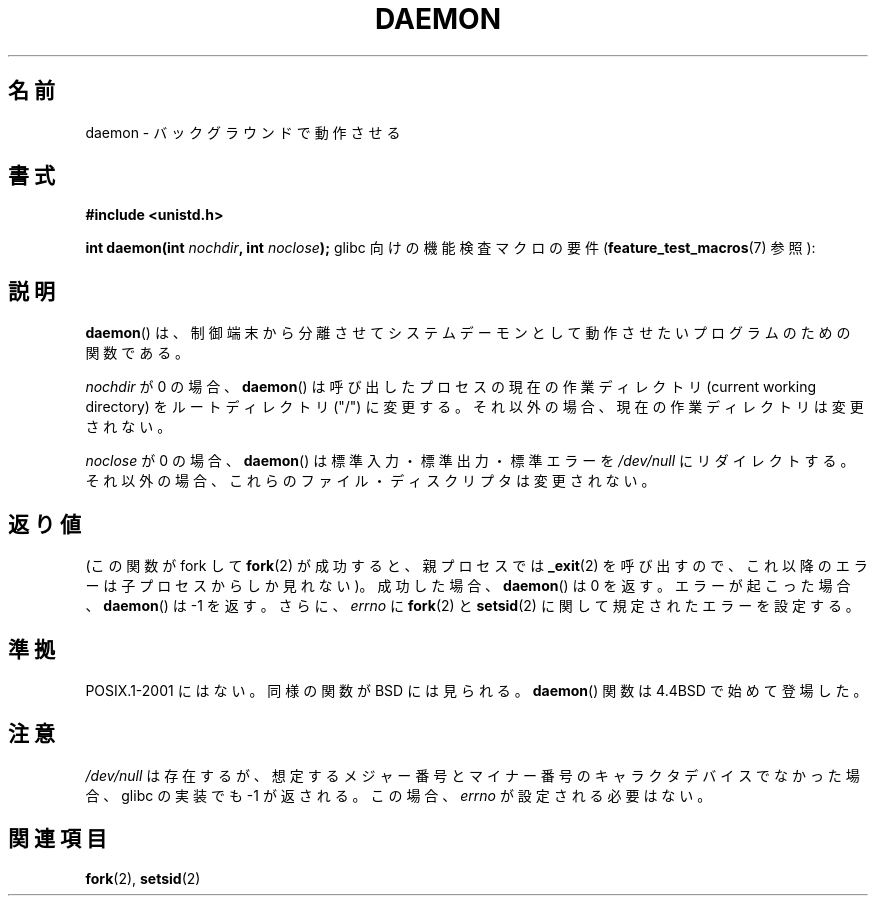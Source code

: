 .\" Copyright (c) 1993
.\"	The Regents of the University of California.  All rights reserved.
.\"
.\" Redistribution and use in source and binary forms, with or without
.\" modification, are permitted provided that the following conditions
.\" are met:
.\" 1. Redistributions of source code must retain the above copyright
.\"    notice, this list of conditions and the following disclaimer.
.\" 2. Redistributions in binary form must reproduce the above copyright
.\"    notice, this list of conditions and the following disclaimer in the
.\"    documentation and/or other materials provided with the distribution.
.\" 3. All advertising materials mentioning features or use of this software
.\"    must display the following acknowledgement:
.\"	This product includes software developed by the University of
.\"	California, Berkeley and its contributors.
.\" 4. Neither the name of the University nor the names of its contributors
.\"    may be used to endorse or promote products derived from this software
.\"    without specific prior written permission.
.\"
.\" THIS SOFTWARE IS PROVIDED BY THE REGENTS AND CONTRIBUTORS ``AS IS'' AND
.\" ANY EXPRESS OR IMPLIED WARRANTIES, INCLUDING, BUT NOT LIMITED TO, THE
.\" IMPLIED WARRANTIES OF MERCHANTABILITY AND FITNESS FOR A PARTICULAR PURPOSE
.\" ARE DISCLAIMED.  IN NO EVENT SHALL THE REGENTS OR CONTRIBUTORS BE LIABLE
.\" FOR ANY DIRECT, INDIRECT, INCIDENTAL, SPECIAL, EXEMPLARY, OR CONSEQUENTIAL
.\" DAMAGES (INCLUDING, BUT NOT LIMITED TO, PROCUREMENT OF SUBSTITUTE GOODS
.\" OR SERVICES; LOSS OF USE, DATA, OR PROFITS; OR BUSINESS INTERRUPTION)
.\" HOWEVER CAUSED AND ON ANY THEORY OF LIABILITY, WHETHER IN CONTRACT, STRICT
.\" LIABILITY, OR TORT (INCLUDING NEGLIGENCE OR OTHERWISE) ARISING IN ANY WAY
.\" OUT OF THE USE OF THIS SOFTWARE, EVEN IF ADVISED OF THE POSSIBILITY OF
.\" SUCH DAMAGE.
.\"
.\"	@(#)daemon.3	8.1 (Berkeley) 6/9/93
.\" Added mentioning of glibc weirdness wrt unistd.h. 5/11/98, Al Viro
.\"
.\" Japanese Version Copyright (c) 2000-2001 Yuichi SATO
.\"         all rights reserved.
.\" Translated Tue Jun 27 10:54:22 JST 2000
.\"         by Yuichi SATO <sato@complex.eng.hokudai.ac.jp>
.\" Updated & Modified Mon Jan 14 06:50:04 JST 2002
.\"         by Yuichi SATO <ysato@h4.dion.ne.jp>
.\"
.\"WORD: detach				分離
.\"WORD: controlling terminal		制御端末
.\"WORD: current working directory	カレント・ワーキング・ディレクトリ
.\"WORD: global variable		大域変数
.\"
.TH DAEMON 3 2009-12-05 "GNU" "Linux Programmer's Manual"
.SH 名前
daemon \- バックグラウンドで動作させる
.SH 書式
.B #include <unistd.h>
.sp
.BI "int daemon(int " nochdir ", int " noclose );
glibc 向けの機能検査マクロの要件
.RB ( feature_test_macros (7)
参照):
.SH 説明
.BR daemon ()
は、制御端末から分離させてシステムデーモンとして動作させたい
プログラムのための関数である。
.PP
.I nochdir
が 0 の場合、
.BR daemon ()
は呼び出したプロセスの現在の作業ディレクトリ (current working directory)
をルートディレクトリ ("/") に変更する。
それ以外の場合、現在の作業ディレクトリは変更されない。
.PP
.I noclose
が 0 の場合、
.BR daemon ()
は標準入力・標準出力・標準エラーを \fI/dev/null\fP にリダイレクトする。
それ以外の場合、これらのファイル・ディスクリプタは変更されない。
.SH 返り値
(この関数が fork して
.BR fork (2)
が成功すると、親プロセスでは
.BR _exit (2)
を呼び出すので、これ以降のエラーは子プロセスからしか見れない)。
.\" アンダースコア _ に下線を引かないようにするため .IR は使わない。
成功した場合、
.BR daemon ()
は 0 を返す。
エラーが起こった場合、
.BR daemon ()
は \-1 を返す。
さらに、
.I errno
に
.BR fork (2)
と
.BR setsid (2)
に関して規定されたエラーを設定する。
.SH 準拠
POSIX.1-2001 にはない。
同様の関数が BSD には見られる。
.BR daemon ()
関数は 4.4BSD で始めて登場した。
.SH 注意
.I /dev/null
は存在するが、想定するメジャー番号とマイナー番号の
キャラクタデバイスでなかった場合、
glibc の実装でも \-1 が返される。
この場合、
.I errno
が設定される必要はない。
.SH 関連項目
.BR fork (2),
.BR setsid (2)
